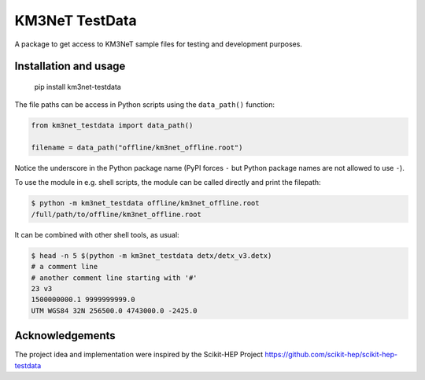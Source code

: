 KM3NeT TestData
===============

.. image:: https://git.km3net.de/km3py/km3net-testdata/badges/master/pipeline.svg
    :target: https://git.km3net.de/km3py/km3net-testdata/pipelines

.. image:: https://git.km3net.de/km3py/km3net-testdata/badges/master/coverage.svg
    :target: https://km3py.pages.km3net.de/km3net-testdata/coverage

.. image:: https://examples.pages.km3net.de/km3badges/docs-latest-brightgreen.svg
    :target: https://km3py.pages.km3net.de/km3net-testdata


A package to get access to KM3NeT sample files for testing and development
purposes.

Installation and usage
----------------------

    pip install km3net-testdata

The file paths can be access in Python scripts using the ``data_path()`` function:

.. code-block:: python

    from km3net_testdata import data_path()

    filename = data_path("offline/km3net_offline.root")

Notice the underscore in the Python package name (PyPI forces ``-`` but Python
package names are not allowed to use ``-``).

To use the module in e.g. shell scripts, the module can be called directly and
print the filepath:

.. code-block:: shell

   $ python -m km3net_testdata offline/km3net_offline.root
   /full/path/to/offline/km3net_offline.root

It can be combined with other shell tools, as usual:

.. code-block:: shell

  $ head -n 5 $(python -m km3net_testdata detx/detx_v3.detx)
  # a comment line
  # another comment line starting with '#'
  23 v3
  1500000000.1 9999999999.0
  UTM WGS84 32N 256500.0 4743000.0 -2425.0

Acknowledgements
----------------

The project idea and implementation were inspired by the Scikit-HEP Project https://github.com/scikit-hep/scikit-hep-testdata
